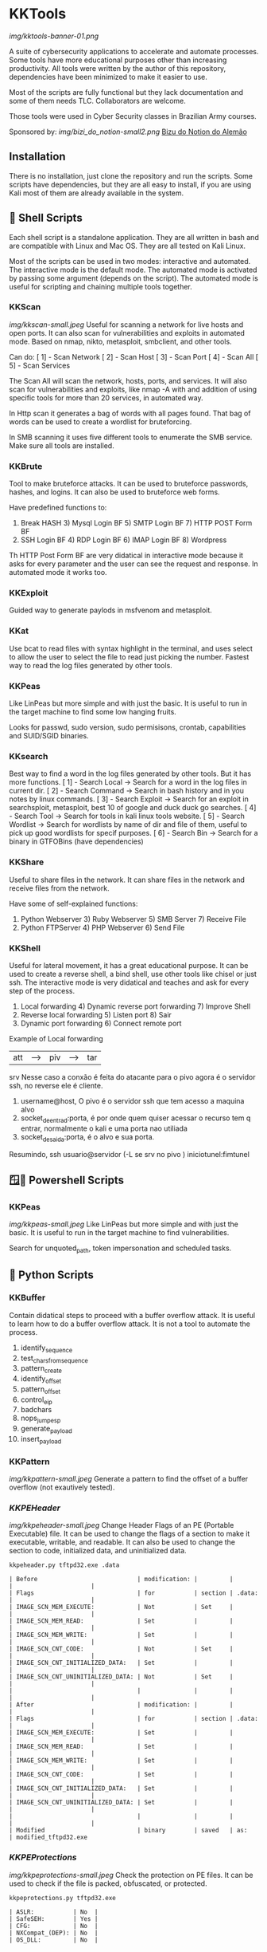 * KKTools
[[img/kktools-banner-01.png]]

A suite of cybersecurity applications to accelerate and automate processes. Some tools have more educational purposes other than increasing productivity. All tools were written by the author of this repository, dependencies have been minimized to make it easier to use.

Most of the scripts are fully functional but they lack documentation and some of them needs TLC. Collaborators are welcome.

Those tools were used in Cyber Security classes in Brazilian Army courses.

Sponsored by:
[[img/bizi_do_notion-small2.png]]
[[https://glen-handsaw-b4c.notion.site/GCIBER-23-84acc5718a6c4ba28da06133cf17915f][Bizu do Notion do Alemão]]

** Installation
There is no installation, just clone the repository and run the scripts. Some scripts have dependencies, but they are all easy to install, if you are using Kali most of them are already available in the system.


** 🐚 Shell Scripts
Each shell script is a standalone application. They are all written in bash and are compatible with Linux and Mac OS. They are all tested on Kali Linux.

Most of the scripts can be used in two modes: interactive and automated. The interactive mode is the default mode. The automated mode is activated by passing some argument (depends on the script). The automated mode is useful for scripting and chaining multiple tools together.

*** KKScan
[[img/kkscan-small.jpeg]]
Useful for scanning a network for live hosts and open ports. It can also scan for vulnerabilities and exploits in automated mode.
Based on nmap, nikto, metasploit, smbclient, and other tools.

Can do:
[ 1] - Scan Network
[ 2] - Scan Host
[ 3] - Scan Port
[ 4] - Scan All
[ 5] - Scan Services

The Scan All will scan the network, hosts, ports, and services. It will also scan for vulnerabilities and exploits, like nmap -A with and addition of using specific tools for more than 20 services, in automated way.

In Http scan it generates a bag of words with all pages found. That bag of words can be used to create a wordlist for bruteforcing.

In SMB scanning it uses five different tools to enumerate the SMB service. Make sure all tools are installed.

*** KKBrute
Tool to make bruteforce attacks. It can be used to bruteforce passwords, hashes, and logins. It can also be used to bruteforce web forms.

Have predefined functions to:
1) Break HASH          3) Mysql Login BF      5) SMTP Login BF       7)  HTTP POST Form BF
2) SSH Login BF        4) RDP Login BF        6) IMAP Login BF       8) Wordpress

Th HTTP Post Form BF are very didatical in interactive mode because it asks for every parameter and the user can see the request and response. In automated mode it works too.

*** KKExploit
Guided way to generate paylods in msfvenom and metasploit.

*** KKat
Use bcat to read files with syntax highlight in the terminal, and uses select to allow the user to select the file to read just picking the number. Fastest way to read the log files generated by other tools.

*** KKPeas
Like LinPeas but more simple and with just the basic. It is useful to run in the target machine to find some low hanging fruits.

Looks for passwd, sudo version, sudo permisisons, crontab, capabilities and SUID/SGID binaries.

*** KKsearch
Best way to find a word in the log files generated by other tools. But it has more functions.
[ 1] - Search Local -> Search for a word in the log files in current dir.
[ 2] - Search Command -> Search in bash history and in you notes by linux commands.
[ 3] - Search Exploit -> Search for an exploit in searchsploit, metasploit, best 10 of google and duck duck go searches.
[ 4] - Search Tool -> Search for tools in kali linux tools website.
[ 5] - Search Wordlist -> Search for wordlists by name of dir and file of them, useful to pick up good wordlists for specif purposes.
[ 6] - Search Bin -> Search for a binary in GTFOBins (have dependencies)

*** KKShare
Useful to share files in the network. It can share files in the network and receive files from the network.

Have some of self-explained functions:
1) Python Webserver   3)  Ruby Webserver    5)  SMB Server        7)  Receive File
2)  Python FTPServer  4)  PHP Webserver     6)  Send File

*** KKShell
Useful for lateral movement, it has a great educational purpose. It can be used to create a reverse shell, a bind shell, use other tools like chisel or just ssh. The interactive mode is very didatical and teaches and ask for every step of the process.

1) Local forwarding                 4) Dynamic reverse port forwarding  7) Improve Shell
2) Reverse local forwarding         5) Listen port                      8) Sair
3) Dynamic port forwarding          6) Connect remote port

Example of Local forwarding

| att| ---> | piv| ---> | tar|
            srv
    Nesse caso a conxão é feita do atacante para o pivo agora é o servidor ssh, no reverse ele é cliente.
1) username@host, O pivo é o servidor ssh que tem acesso a maquina alvo
2) socket_de_entrad:porta, é por onde quem quiser acessar o recurso tem q entrar, normalmente o kali e uma porta nao utiliada 
3) socket_de_saida:porta, é o alvo e sua porta.
Resumindo, ssh usuario@servidor (-L se srv no pivo ) iniciotunel:fimtunel

** 🪟🐚 Powershell Scripts

*** KKPeas
[[img/kkpeas-small.jpeg]]
Like LinPeas but more simple and with just the basic. It is useful to run in the target machine to find vulnerabilities.

Search for unquoted_path, token impersonation and scheduled tasks.

** 🐍 Python Scripts

*** KKBuffer
Contain didatical steps to proceed with a buffer overflow attack. It is useful to learn how to do a buffer overflow attack. It is not a tool to automate the process.

1. identify_sequence
2. test_chars_from_sequence
3. pattern_create
4. identify_offset
5. pattern_offset
6. control_eip
7. badchars
8. nops_jump_esp
9. generate_payload
10. insert_payload

*** KKPattern
#+attr_html: :width 200px
[[img/kkpattern-small.jpeg]]
Generate a pattern to find the offset of a buffer overflow (not exautively tested).

*** [[README-kkpeheader.org][KKPEHeader]]
#+attr_html: :width 200px
[[img/kkpeheader-small.jpeg]]
Change Header Flags of an PE (Portable Executable) file. It can be used to change the flags of a section to make it executable, writable, and readable. It can also be used to change the section to code, initialized data, and uninitialized data.

#+begin_src shell
kkpeheader.py tftpd32.exe .data
#+end_src

#+begin_src
| Before                            | modification: |         |        |                      |
| Flags                             | for           | section | .data: |                      |
| IMAGE_SCN_MEM_EXECUTE:            | Not           | Set     |        |                      |
| IMAGE_SCN_MEM_READ:               | Set           |         |        |                      |
| IMAGE_SCN_MEM_WRITE:              | Set           |         |        |                      |
| IMAGE_SCN_CNT_CODE:               | Not           | Set     |        |                      |
| IMAGE_SCN_CNT_INITIALIZED_DATA:   | Set           |         |        |                      |
| IMAGE_SCN_CNT_UNINITIALIZED_DATA: | Not           | Set     |        |                      |
|                                   |               |         |        |                      |
| After                             | modification: |         |        |                      |
| Flags                             | for           | section | .data: |                      |
| IMAGE_SCN_MEM_EXECUTE:            | Set           |         |        |                      |
| IMAGE_SCN_MEM_READ:               | Set           |         |        |                      |
| IMAGE_SCN_MEM_WRITE:              | Set           |         |        |                      |
| IMAGE_SCN_CNT_CODE:               | Set           |         |        |                      |
| IMAGE_SCN_CNT_INITIALIZED_DATA:   | Set           |         |        |                      |
| IMAGE_SCN_CNT_UNINITIALIZED_DATA: | Set           |         |        |                      |
|                                   |               |         |        |                      |
| Modified                          | binary        | saved   | as:    | modified_tftpd32.exe 
#+end_src

*** [[README-kkpeprotections.org][KKPEProtections]]
[[img/kkpeprotections-small.jpeg]]
Check the protection on PE files. It can be used to check if the file is packed, obfuscated, or protected.

#+begin_src shell :output verbatim
kkpeprotections.py tftpd32.exe
#+end_src

#+begin_src
| ASLR:           | No  |
| SafeSEH:        | Yes |
| CFG:            | No  |
| NXCompat_(DEP): | No  |
| OS_DLL:         | No  |
#+end_src



** 🪟 Batch Scripts

*** KKPeas
Like KKPeas Powershell but for cmd only.

*** KKSecurity
Useful to disable security like windows defender and firewal using cmd only.
